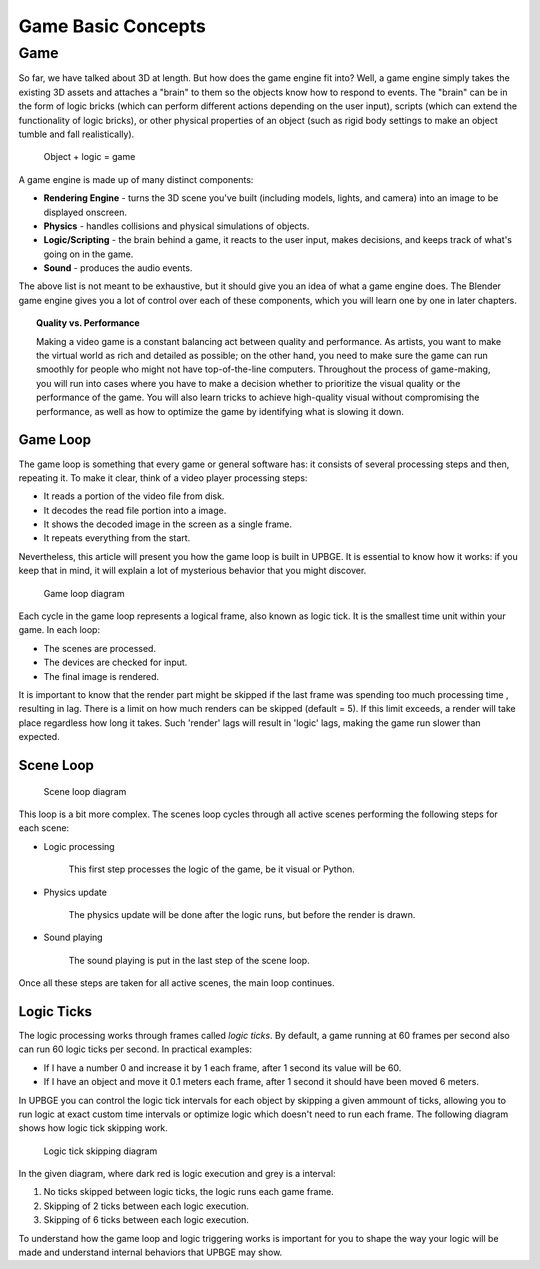 .. _game_basic_concepts:
   
==============================
Game Basic Concepts
==============================

Game
++++++++++++++++++++++++++++++

So far, we have talked about 3D at length. But how does the game engine fit into? Well, a game engine simply takes the existing 3D assets and attaches a "brain" to them so the objects know how to respond to events. The "brain" can be in the form of logic bricks (which can perform different actions depending on the user input), scripts (which can extend the functionality of logic bricks), or other physical properties of an object (such as rigid body settings to make an object tumble and fall realistically).

.. figure:: /images/tutorials/getting_started/15-object_logic_game.jpg
   :figwidth: 80%

   Object + logic = game

A game engine is made up of many distinct components:

-  **Rendering Engine** - turns the 3D scene you've built (including models, lights, and camera) into an image to be displayed onscreen.
-  **Physics** - handles collisions and physical simulations of objects.
-  **Logic/Scripting** - the brain behind a game, it reacts to the user input, makes decisions, and keeps track of what's going on in the game.
-  **Sound** - produces the audio events.

The above list is not meant to be exhaustive, but it should give you an idea of what a game engine does. The Blender game engine gives you a lot of control over each of these components, which you will learn one by one in later chapters.

.. topic::
   **Quality vs. Performance**

   Making a video game is a constant balancing act between quality and performance. As artists, you want to make the virtual world as rich and detailed as possible; on the other hand, you need to make sure the game can run smoothly for people who might not have top-of-the-line computers. Throughout the process of game-making, you will run into cases where you have to make a decision whether to prioritize the visual quality or the performance of the game. You will also learn tricks to achieve high-quality visual without compromising the performance, as well as how to optimize the game by identifying what is slowing it down.
   
Game Loop
------------------------------

The game loop is something that every game or general software has: it consists of several processing steps and then, repeating it. To make it clear, think of a video player processing steps:

-  It reads a portion of the video file from disk.
-  It decodes the read file portion into a image.
-  It shows the decoded image in the screen as a single frame.
-  It repeats everything from the start.

Nevertheless, this article will present you how the game loop is built in UPBGE. It is essential to know how it works: if you keep that in mind, it will explain a lot of mysterious behavior that you might discover.

.. figure:: /images/tutorials/getting_started/16-game_loop.png
   :figwidth: 60%
   
   Game loop diagram

Each cycle in the game loop represents a logical frame, also known as logic tick. It is the smallest time unit within your game. In each loop:

-  The scenes are processed.
-  The devices are checked for input.
-  The final image is rendered.

It is important to know that the render part might be skipped if the last frame was spending too much processing time , resulting in lag. There is a limit on how much renders can be skipped (default = 5). If this limit exceeds, a render will take place regardless how long it takes. Such 'render' lags will result in 'logic' lags, making the game run slower than expected.

Scene Loop
------------------------------

.. figure:: /images/tutorials/getting_started/17-scene_loop.png
   :figwidth: 80%
   
   Scene loop diagram

This loop is a bit more complex. The scenes loop cycles through all active scenes performing the following steps for each scene:

-  Logic processing

      This first step processes the logic of the game, be it visual or Python.

-  Physics update

      The physics update will be done after the logic runs, but before the render is drawn.

-  Sound playing

      The sound playing is put in the last step of the scene loop.

Once all these steps are taken for all active scenes, the main loop continues.

Logic Ticks
------------------------------

The logic processing works through frames called *logic ticks*. By default, a game running at 60 frames per second also can run 60 logic ticks per second. In practical examples:

-  If I have a number 0 and increase it by 1 each frame, after 1 second its value will be 60.

-  If I have an object and move it 0.1 meters each frame, after 1 second it should have been moved 6 meters.

In UPBGE you can control the logic tick intervals for each object by skipping a given ammount of ticks, allowing you to run logic at exact custom time intervals or optimize logic which doesn't need to run each frame. The following diagram shows how logic tick skipping work.

.. figure:: /images/tutorials/getting_started/18-logic_tick_skipping_dark.png
   :figwidth: 50%
   
   Logic tick skipping diagram

In the given diagram, where dark red is logic execution and grey is a interval:

1. No ticks skipped between logic ticks, the logic runs each game frame.
2. Skipping of 2 ticks between each logic execution.
3. Skipping of 6 ticks between each logic execution.

To understand how the game loop and logic triggering works is important for you to shape the way your logic will be made and understand internal behaviors that UPBGE may show.
